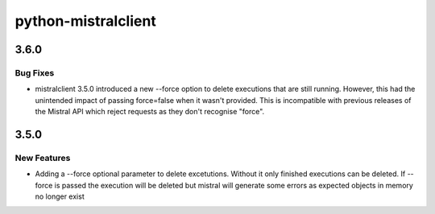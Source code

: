 ====================
python-mistralclient
====================

.. _python-mistralclient_3.6.0:

3.6.0
=====

.. _python-mistralclient_3.6.0_Bug Fixes:

Bug Fixes
---------

.. releasenotes/notes/fix-regression-with-execution-force-delete-af8d1968cb2673ef.yaml @ 146d1c17e24f936f8bc365c69bf9f72a084e62ae

- mistralclient 3.5.0 introduced a new --force option to delete executions
  that are still running. However, this had the unintended impact of passing
  force=false when it wasn't provided. This is incompatible with previous
  releases of the Mistral API which reject requests as they don't recognise
  "force".


.. _python-mistralclient_3.5.0:

3.5.0
=====

.. _python-mistralclient_3.5.0_New Features:

New Features
------------

.. releasenotes/notes/force-delete-executions-d08ce88a5deb3291.yaml @ e400bed6b0888247eafc90ff338165cfe01e037f

- Adding a --force optional parameter to delete excetutions. Without it only
  finished executions can be deleted. If --force is passed the execution
  will be deleted but mistral will generate some errors as expected objects
  in memory no longer exist

